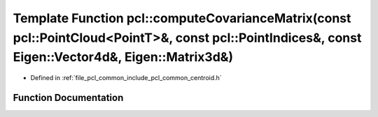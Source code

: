 .. _exhale_function_namespacepcl_1a74070eb55600644b3f8de2d4d8d08bd2:

Template Function pcl::computeCovarianceMatrix(const pcl::PointCloud<PointT>&, const pcl::PointIndices&, const Eigen::Vector4d&, Eigen::Matrix3d&)
==================================================================================================================================================

- Defined in :ref:`file_pcl_common_include_pcl_common_centroid.h`


Function Documentation
----------------------


.. doxygenfunction:: pcl::computeCovarianceMatrix(const pcl::PointCloud<PointT>&, const pcl::PointIndices&, const Eigen::Vector4d&, Eigen::Matrix3d&)
